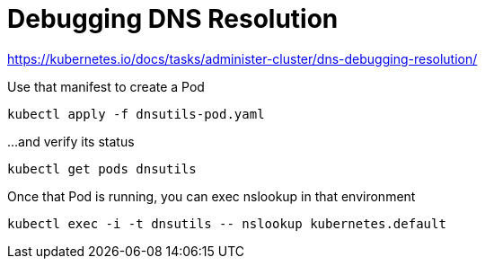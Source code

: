 = Debugging DNS Resolution

https://kubernetes.io/docs/tasks/administer-cluster/dns-debugging-resolution/

.Use that manifest to create a Pod
[source,bash]
----
kubectl apply -f dnsutils-pod.yaml
----

.…and verify its status
[source,bash]
----
kubectl get pods dnsutils
----

.Once that Pod is running, you can exec nslookup in that environment
[source,bash]
----
kubectl exec -i -t dnsutils -- nslookup kubernetes.default
----
